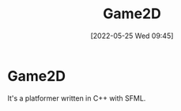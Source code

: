 #+TITLE:       Game2D
#+DATE:        [2022-05-25 Wed 09:45]
#+DESCRIPTION: A platformer written in C+ with SFML
#+IMAGE:

* Game2D
It's a platformer written in C++ with SFML.
